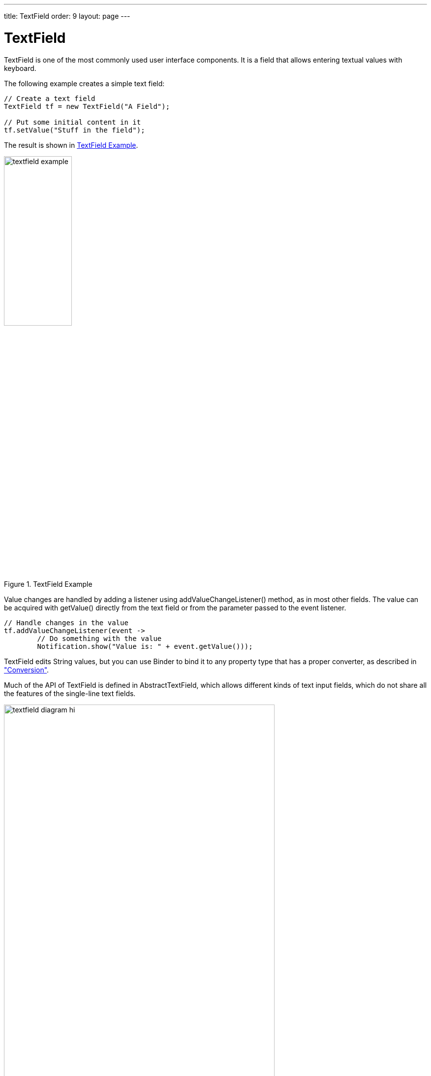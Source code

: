 ---
title: TextField
order: 9
layout: page
---

[[components.textfield]]
= TextField

ifdef::web[]
[.sampler]
link:http://demo.vaadin.com/sampler/#ui/data-input/text-input/text-field[Demo]
endif::web[]

((("[classname]#TextField#", id="term.components.textfield", range="startofrange")))

[classname]#TextField# is one of the most commonly used user interface components.
It is a field that allows entering textual values with keyboard.

The following example creates a simple text field:

[source, java]
----
// Create a text field
TextField tf = new TextField("A Field");

// Put some initial content in it
tf.setValue("Stuff in the field");
----

The result is shown in <<figure.components.textfield.basic>>.

[[figure.components.textfield.basic]]
.[classname]#TextField# Example
image::img/textfield-example.png[width=40%, scaledwidth=50%]

Value changes are handled by adding a listener using [methodname]#addValueChangeListener()# method, as in most other fields. The value can be acquired with [methodname]#getValue()# directly from the text field or from the parameter
passed to the event listener. 

[source, java]
----
// Handle changes in the value
tf.addValueChangeListener(event ->
        // Do something with the value
        Notification.show("Value is: " + event.getValue()));
----

[classname]#TextField# edits [classname]#String# values, but you can use [classname]#Binder#
to bind it to any property type that has a proper converter, as described in
<<../datamodel/datamodel-forms.asciidoc#datamodel.forms.conversion,"Conversion">>.

Much of the API of [classname]#TextField# is defined in
[classname]#AbstractTextField#, which allows different kinds of text input
fields, which do not share all the features of the single-line text fields.

[[figure.components.textfield.api]]
.Text field class relationships
image::img/textfield-diagram-hi.png[width=80%, scaledwidth=100%]

[[components.textfield.length]]
== String Length

The [methodname]#setMaxLength()# method sets the maximum length of the input
string so that the browser prevents the user from entering a longer one. As a
security feature, the input value is automatically truncated on the server-side,
as the maximum length setting could be bypassed on the client-side. The maximum
length property is defined at [classname]#AbstractTextField# level.

Notice that the maximum length setting does not affect the width of the field.
You can set the width with [methodname]#setWidth()#, as with other components.
Using __em__ widths is recommended to better approximate the proper width in
relation to the size of the used font, but the __em__ width is not exactly the
width of a letter and varies by browser and operating system. There is no standard
way in HTML for setting the width exactly to a number of letters (in a monospaced font).

[[components.textfield.textchangeevents]]
== Configuring the Granularity of Value Change Events

((("[classname]#Text change events#", id="term.components.textfield.textchangeevents", range="startofrange")))

Often you want to control how frequently [classname]#TextField# value changes are transmitted to the server.
Sometimes the changes should be sent only after the field loses focus.
In the other extreme, it can sometimes be useful to receive events every time the user presses a key.

The __value change event mode__ defines how quickly the changes are transmitted
to the server and cause a server-side event. Lazier change events allow sending
larger changes in one event if the user is typing fast, thereby reducing server
requests.

((([classname]#ValueChangeMode#)))
You can set the text change event mode of a [classname]#TextField# with
[methodname]#setValueChangeMode()#. The allowed modes are defined in
[classname]#ValueChangeMode# enum and are as follows:

[parameter]#ValueChangeMode.LAZY#(default):: An event is triggered when there is a pause in editing the text. The length of
the pause can be modified with [methodname]#setValueChangeTimeout()#.

+
This is the default mode.

[parameter]#ValueChangeMode.TIMEOUT#:: A text change in the user interface causes the event to be communicated to the
application after a timeout period. If more changes are made during this period,
the event sent to the server-side includes the changes made up to the last
change. The length of the timeout can be set with
[methodname]#setValueChangeTimeout()#.

[parameter]#ValueChangeMode.EAGER#:: The [classname]#ValueChangeEvent# is triggered immediately for every change in the text content,
typically caused by a key press. The requests are separate and are processed
sequentially one after another. Change events are nevertheless communicated
asynchronously to the server, so further input can be typed while event requests
are being processed.

[parameter]#ValueChangeMode.BLUR#:: The [classname]#ValueChangeEvent# is fired, after the field has lost focus.

[source, java]
----
// Text field with maximum length
TextField tf = new TextField("My Eventful Field");
tf.setValue("Initial content");
tf.setMaxLength(20);

// Counter for input length
Label counter = new Label();
counter.setValue(tf.getValue().length() +
                 " of " + tf.getMaxLength());

// Display the current length interactively in the counter
tf.addValueChangeListener(event -> {
    int len = event.getValue().length();
    counter.setValue(len + " of " + tf.getMaxLength());
});

tf.setValueChangeMode(ValueChangeMode.EAGER);
----


The result is shown in <<figure.components.textfield.textchangeevents>>.

[[figure.components.textfield.textchangeevents]]
.Text Change Events
image::img/textfield-textchangeevents.png[width=35%, scaledwidth=50%]


(((range="endofrange", startref="term.components.textfield.textchangeevents")))

[[components.textfield.css]]
== CSS Style Rules

[source, css]
----
.v-textfield { }
----

The HTML structure of [classname]#TextField# is extremely simple, consisting
only of an element with the [literal]#++v-textfield++# style.

For example, the following custom style uses dashed border:

[source, css]
----
.v-textfield-dashing {
    border:     thin dashed;
}
----

The result is shown in <<figure.components.textfield.css>>.

[[figure.components.textfield.css]]
.Styling TextField with CSS
image::img/textfield-css.png[]

The style name for [classname]#TextField# is also used in several components
that contain a text input field, even if the text input is not an actual
[classname]#TextField#. This ensures that the style of different text input
boxes is similar.

(((range="endofrange", startref="term.components.textfield")))
